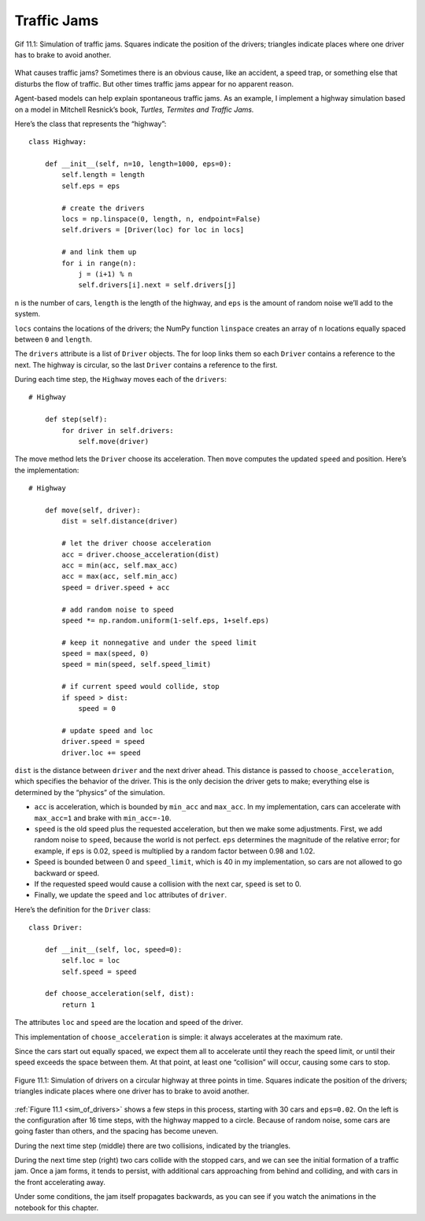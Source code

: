 Traffic Jams
----------------

.. figure:: Figures/Traffic_Jam.gif
    :align: center
    :alt: "Gif 11.1: Simulation of traffic jams. Squares indicate the position of the drivers; triangles indicate places where one driver has to brake to avoid another."

    Gif 11.1: Simulation of traffic jams. Squares indicate the position of the drivers; triangles indicate places where one driver has to brake to avoid another.


What causes traffic jams? Sometimes there is an obvious cause, like an accident, a speed trap, or something else that disturbs the flow of traffic. But other times traffic jams appear for no apparent reason.

Agent-based models can help explain spontaneous traffic jams. As an example, I implement a highway simulation based on a model in Mitchell Resnick’s book, *Turtles, Termites and Traffic Jams.*

Here’s the class that represents the “highway”:

::

    class Highway:

        def __init__(self, n=10, length=1000, eps=0):
            self.length = length
            self.eps = eps

            # create the drivers
            locs = np.linspace(0, length, n, endpoint=False)
            self.drivers = [Driver(loc) for loc in locs]

            # and link them up
            for i in range(n):
                j = (i+1) % n
                self.drivers[i].next = self.drivers[j]

``n`` is the number of cars, ``length`` is the length of the highway, and ``eps`` is the amount of random noise we’ll add to the system.

``locs`` contains the locations of the drivers; the NumPy function ``linspace`` creates an array of ``n`` locations equally spaced between ``0`` and ``length``.

The ``drivers`` attribute is a list of ``Driver`` objects. The for loop links them so each ``Driver`` contains a reference to the next. The highway is circular, so the last ``Driver`` contains a reference to the first.

During each time step, the ``Highway`` moves each of the ``drivers``:

::

    # Highway

        def step(self):
            for driver in self.drivers:
                self.move(driver)

The move method lets the ``Driver`` choose its acceleration. Then ``move`` computes the updated ``speed`` and position. Here’s the implementation:

::

    # Highway

        def move(self, driver):
            dist = self.distance(driver)

            # let the driver choose acceleration
            acc = driver.choose_acceleration(dist)
            acc = min(acc, self.max_acc)
            acc = max(acc, self.min_acc)
            speed = driver.speed + acc

            # add random noise to speed
            speed *= np.random.uniform(1-self.eps, 1+self.eps)

            # keep it nonnegative and under the speed limit
            speed = max(speed, 0)
            speed = min(speed, self.speed_limit)

            # if current speed would collide, stop
            if speed > dist:
                speed = 0

            # update speed and loc
            driver.speed = speed
            driver.loc += speed

``dist`` is the distance between ``driver`` and the next driver ahead. This distance is passed to ``choose_acceleration``, which specifies the behavior of the driver. This is the only decision the driver gets to make; everything else is determined by the “physics” of the simulation.

- ``acc`` is acceleration, which is bounded by ``min_acc`` and ``max_acc``. In my implementation, cars can accelerate with ``max_acc=1`` and brake with ``min_acc=-10``.
- ``speed`` is the old speed plus the requested acceleration, but then we make some adjustments. First, we add random noise to ``speed``, because the world is not perfect. ``eps`` determines the magnitude of the relative error; for example, if ``eps`` is 0.02, ``speed`` is multiplied by a random factor between 0.98 and 1.02.
- Speed is bounded between 0 and ``speed_limit``, which is 40 in my implementation, so cars are not allowed to go backward or speed.
- If the requested speed would cause a collision with the next car, ``speed`` is set to 0.
- Finally, we update the ``speed`` and ``loc`` attributes of ``driver``.

Here’s the definition for the ``Driver`` class:

::

    class Driver:

        def __init__(self, loc, speed=0):
            self.loc = loc
            self.speed = speed

        def choose_acceleration(self, dist):
            return 1

The attributes ``loc`` and ``speed`` are the location and speed of the driver.

This implementation of ``choose_acceleration`` is simple: it always accelerates at the maximum rate.

Since the cars start out equally spaced, we expect them all to accelerate until they reach the speed limit, or until their speed exceeds the space between them. At that point, at least one “collision” will occur, causing some cars to stop.

.. _sim_of_drivers:

.. figure:: Figures/figure_11.1.png
    :align: center
    :alt: "Figure 11.1: Simulation of drivers on a circular highway at three points in time. Squares indicate the position of the drivers; triangles indicate places where one driver has to brake to avoid another."

    Figure 11.1: Simulation of drivers on a circular highway at three points in time. Squares indicate the position of the drivers; triangles indicate places where one driver has to brake to avoid another.

:ref:`Figure 11.1 <sim_of_drivers>` shows a few steps in this process, starting with 30 cars and ``eps=0.02``. On the left is the configuration after 16 time steps, with the highway mapped to a circle. Because of random noise, some cars are going faster than others, and the spacing has become uneven.

During the next time step (middle) there are two collisions, indicated by the triangles.

During the next time step (right) two cars collide with the stopped cars, and we can see the initial formation of a traffic jam. Once a jam forms, it tends to persist, with additional cars approaching from behind and colliding, and with cars in the front accelerating away.

Under some conditions, the jam itself propagates backwards, as you can see if you watch the animations in the notebook for this chapter.

.. fillintheblank:: q_11.1
   :casei:
   
   The drivers had control over one thing that eventually caused them to create the traffic jams, which was |blank|.

   - :speed: Correct, they had control over speed!
     :x: Incorrect, please refer to the chapter.
